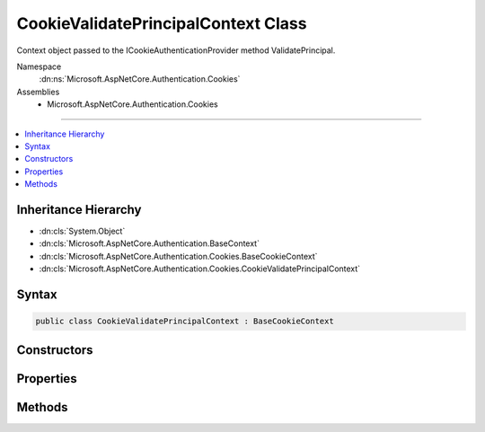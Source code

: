 

CookieValidatePrincipalContext Class
====================================






Context object passed to the ICookieAuthenticationProvider method ValidatePrincipal.


Namespace
    :dn:ns:`Microsoft.AspNetCore.Authentication.Cookies`
Assemblies
    * Microsoft.AspNetCore.Authentication.Cookies

----

.. contents::
   :local:



Inheritance Hierarchy
---------------------


* :dn:cls:`System.Object`
* :dn:cls:`Microsoft.AspNetCore.Authentication.BaseContext`
* :dn:cls:`Microsoft.AspNetCore.Authentication.Cookies.BaseCookieContext`
* :dn:cls:`Microsoft.AspNetCore.Authentication.Cookies.CookieValidatePrincipalContext`








Syntax
------

.. code-block:: csharp

    public class CookieValidatePrincipalContext : BaseCookieContext








.. dn:class:: Microsoft.AspNetCore.Authentication.Cookies.CookieValidatePrincipalContext
    :hidden:

.. dn:class:: Microsoft.AspNetCore.Authentication.Cookies.CookieValidatePrincipalContext

Constructors
------------

.. dn:class:: Microsoft.AspNetCore.Authentication.Cookies.CookieValidatePrincipalContext
    :noindex:
    :hidden:

    
    .. dn:constructor:: Microsoft.AspNetCore.Authentication.Cookies.CookieValidatePrincipalContext.CookieValidatePrincipalContext(Microsoft.AspNetCore.Http.HttpContext, Microsoft.AspNetCore.Authentication.AuthenticationTicket, Microsoft.AspNetCore.Builder.CookieAuthenticationOptions)
    
        
    
        
        Creates a new instance of the context object.
    
        
    
        
        :type context: Microsoft.AspNetCore.Http.HttpContext
    
        
        :param ticket: Contains the initial values for identity and extra data
        
        :type ticket: Microsoft.AspNetCore.Authentication.AuthenticationTicket
    
        
        :type options: Microsoft.AspNetCore.Builder.CookieAuthenticationOptions
    
        
        .. code-block:: csharp
    
            public CookieValidatePrincipalContext(HttpContext context, AuthenticationTicket ticket, CookieAuthenticationOptions options)
    

Properties
----------

.. dn:class:: Microsoft.AspNetCore.Authentication.Cookies.CookieValidatePrincipalContext
    :noindex:
    :hidden:

    
    .. dn:property:: Microsoft.AspNetCore.Authentication.Cookies.CookieValidatePrincipalContext.Principal
    
        
    
        
        Contains the claims principal arriving with the request. May be altered to change the 
        details of the authenticated user.
    
        
        :rtype: System.Security.Claims.ClaimsPrincipal
    
        
        .. code-block:: csharp
    
            public ClaimsPrincipal Principal { get; }
    
    .. dn:property:: Microsoft.AspNetCore.Authentication.Cookies.CookieValidatePrincipalContext.Properties
    
        
    
        
        Contains the extra meta-data arriving with the request ticket. May be altered.
    
        
        :rtype: Microsoft.AspNetCore.Http.Authentication.AuthenticationProperties
    
        
        .. code-block:: csharp
    
            public AuthenticationProperties Properties { get; }
    
    .. dn:property:: Microsoft.AspNetCore.Authentication.Cookies.CookieValidatePrincipalContext.ShouldRenew
    
        
    
        
        If true, the cookie will be renewed
    
        
        :rtype: System.Boolean
    
        
        .. code-block:: csharp
    
            public bool ShouldRenew { get; set; }
    

Methods
-------

.. dn:class:: Microsoft.AspNetCore.Authentication.Cookies.CookieValidatePrincipalContext
    :noindex:
    :hidden:

    
    .. dn:method:: Microsoft.AspNetCore.Authentication.Cookies.CookieValidatePrincipalContext.RejectPrincipal()
    
        
    
        
        Called to reject the incoming principal. This may be done if the application has determined the
        account is no longer active, and the request should be treated as if it was anonymous.
    
        
    
        
        .. code-block:: csharp
    
            public void RejectPrincipal()
    
    .. dn:method:: Microsoft.AspNetCore.Authentication.Cookies.CookieValidatePrincipalContext.ReplacePrincipal(System.Security.Claims.ClaimsPrincipal)
    
        
    
        
        Called to replace the claims principal. The supplied principal will replace the value of the 
        Principal property, which determines the identity of the authenticated request.
    
        
    
        
        :param principal: The :any:`System.Security.Claims.ClaimsPrincipal` used as the replacement
        
        :type principal: System.Security.Claims.ClaimsPrincipal
    
        
        .. code-block:: csharp
    
            public void ReplacePrincipal(ClaimsPrincipal principal)
    

